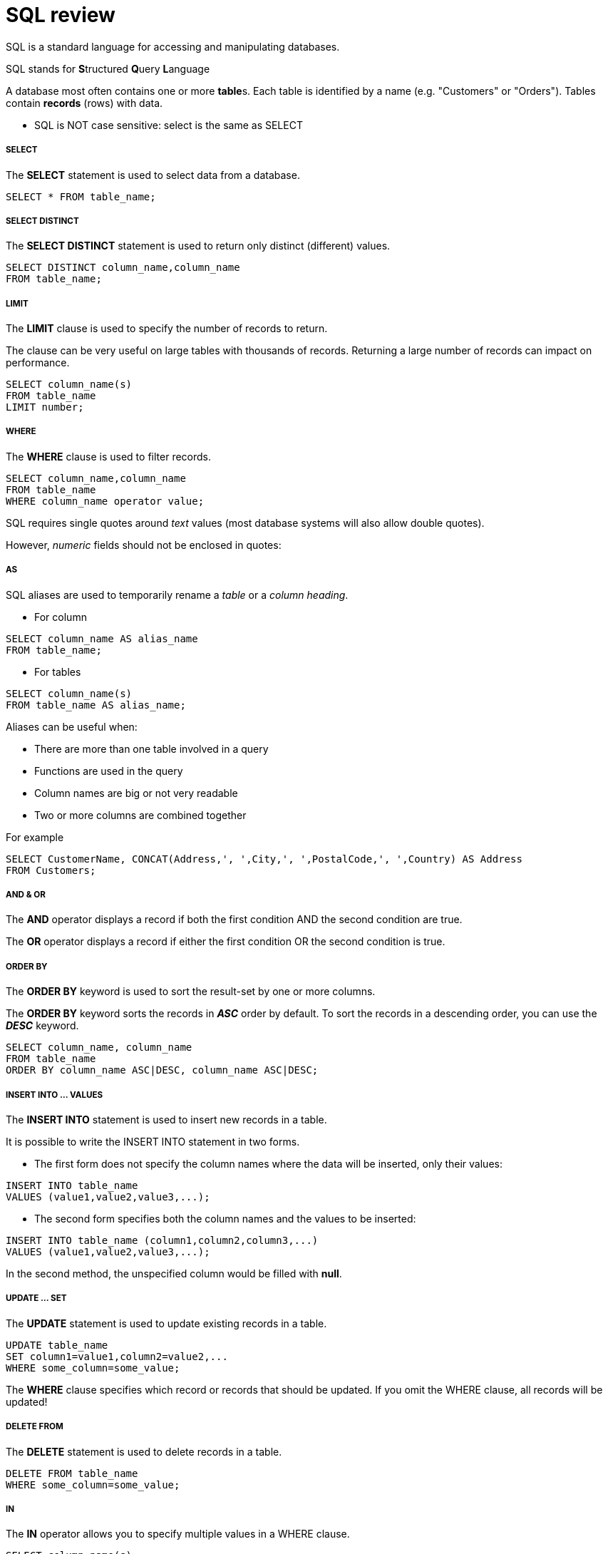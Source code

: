 = SQL review
:hp-tags: Database, SQL

SQL is a standard language for accessing and manipulating databases.

SQL stands for **S**tructured **Q**uery **L**anguage

A database most often contains one or more **table**s. Each table is identified by a name (e.g. "Customers" or "Orders"). Tables contain *records* (rows) with data.


* SQL is NOT case sensitive: select is the same as SELECT

##### SELECT
The *SELECT* statement is used to select data from a database.
```SQL
SELECT * FROM table_name;
```

##### SELECT DISTINCT
The *SELECT DISTINCT* statement is used to return only distinct (different) values.
```SQL
SELECT DISTINCT column_name,column_name
FROM table_name;
```

##### LIMIT
The *LIMIT* clause is used to specify the number of records to return.

The clause can be very useful on large tables with thousands of records. Returning a large number of records can impact on performance.
```sql
SELECT column_name(s)
FROM table_name
LIMIT number;
```

##### WHERE
The *WHERE* clause is used to filter records.
```SQL
SELECT column_name,column_name
FROM table_name
WHERE column_name operator value;
```
SQL requires single quotes around _text_ values (most database systems will also allow double quotes).

However, _numeric_ fields should not be enclosed in quotes:

##### AS
SQL aliases are used to temporarily rename a _table_ or a _column heading_.

* For column
```sql
SELECT column_name AS alias_name
FROM table_name;
```

* For tables
```sql
SELECT column_name(s)
FROM table_name AS alias_name;
```

Aliases can be useful when:

* There are more than one table involved in a query
* Functions are used in the query
* Column names are big or not very readable
* Two or more columns are combined together

For example
```sql
SELECT CustomerName, CONCAT(Address,', ',City,', ',PostalCode,', ',Country) AS Address
FROM Customers;
```


##### AND & OR
The *AND* operator displays a record if both the first condition AND the second condition are true.

The *OR* operator displays a record if either the first condition OR the second condition is true.


##### ORDER BY
The *ORDER BY* keyword is used to sort the result-set by one or more columns.

The *ORDER BY* keyword sorts the records in *_ASC_* order by default. To sort the records in a descending order, you can use the *_DESC_* keyword.

```SQL
SELECT column_name, column_name
FROM table_name
ORDER BY column_name ASC|DESC, column_name ASC|DESC;
```

##### INSERT INTO ... VALUES
The *INSERT INTO* statement is used to insert new records in a table.

It is possible to write the INSERT INTO statement in two forms.

* The first form does not specify the column names where the data will be inserted, only their values:

```SQL
INSERT INTO table_name
VALUES (value1,value2,value3,...);
```

* The second form specifies both the column names and the values to be inserted:
```SQL
INSERT INTO table_name (column1,column2,column3,...)
VALUES (value1,value2,value3,...);
```

In the second method, the unspecified column would be filled with *null*.


##### UPDATE ... SET
The *UPDATE* statement is used to update existing records in a table.
```SQL
UPDATE table_name
SET column1=value1,column2=value2,...
WHERE some_column=some_value;
```

The *WHERE* clause specifies which record or records that should be updated. If you omit the WHERE clause, all records will be updated!


##### DELETE FROM
The *DELETE* statement is used to delete records in a table.
```SQL
DELETE FROM table_name
WHERE some_column=some_value;
```

##### IN
The *IN* operator allows you to specify multiple values in a WHERE clause. 
```sql
SELECT column_name(s)
FROM table_name
WHERE column_name IN (value1,value2,...);
```

##### BETWEEN
The *BETWEEN* operator is used to select values within a range.

To exclude a range, use *NOT BETWEEN*

The values can be numbers, text, or dates.
```SQL
SELECT column_name(s)
FROM table_name
WHERE column_name BETWEEN value1 AND value2;
```

##### UNION
The SQL *UNION* operator combines the result of two or more *SELECT* statements.

Notice that each SELECT statement within the UNION must have the same number of columns. The columns must also have similar data types. Also, the columns in each SELECT statement must be in the same order.
```sql
SELECT column_name(s) FROM table1
UNION
SELECT column_name(s) FROM table2;
```
UNION would remove duplicates by default. To allow duplicate, use *UNION ALL*

```SQL
SELECT column_name(s) FROM table1
UNION ALL
SELECT column_name(s) FROM table2;
```

##### SELECT ... INTO
The SELECT INTO statement copies data from one table and inserts it into a new table.

The SELECT INTO statement selects data from one table and inserts it into a new table.

```sql
SELECT *
INTO newtable [IN externaldb]
FROM table1;
[WHERE]
```

##### CREATE DATABASE
```SQL
CREATE DATABASE dbname;
```

##### CREATE TABLE
The CREATE TABLE statement is used to create a table in a database.

Tables are organized into rows and columns; and each table must have a name.
```SQL
CREATE TABLE table_name
(
column_name1 data_type(size),
column_name2 data_type(size),
column_name3 data_type(size),
....
);
```
The column_name parameters specify the names of the columns of the table.

The data_type parameter specifies what type of data the column can hold (e.g. varchar, integer, decimal, date, etc.).

The size parameter specifies the maximum length of the column of the table.

##### SQL views
In SQL, a view is a virtual table based on the result-set of an SQL statement.

A view contains rows and columns, just like a real table. The fields in a view are fields from one or more real tables in the database.

You can add SQL functions, WHERE, and JOIN statements to a view and present the data as if the data were coming from one single table.

```sql
CREATE VIEW view_name AS
SELECT column_name(s)
FROM table_name
WHERE condition
```
A view always shows *up-to-date* data! The database engine recreates the data, using the view's SQL statement, every time a user queries a view.

##### SQL Joins

* *INNER JOIN*: Returns all rows when there is at least one match in BOTH tables
- The *INNER JOIN* keyword selects all rows from both tables as long as there is a match between the columns in both tables.
```sql
SELECT column_name(s)
FROM table1
INNER JOIN table2
ON table1.column_name=table2.column_name;
```

* *LEFT JOIN*: Return all rows from the left table, and the matched rows from the right table
- The LEFT JOIN keyword returns all rows from the left table (table1), with the matching rows in the right table (table2). 
- The result is *NULL* in the right side when there is no match.

```SQL
SELECT column_name(s)
FROM table1
LEFT JOIN table2
ON table1.column_name=table2.column_name;
```

* *RIGHT JOIN*: Return all rows from the right table, and the matched rows from the left table
- The RIGHT JOIN keyword returns all rows from the right table (table2), with the matching rows in the left table (table1).
- The result is *NULL* in the left side when there is no match.
```sql
SELECT column_name(s)
FROM table1
RIGHT JOIN table2
ON table1.column_name=table2.column_name;
```
* *FULL JOIN*(disabled in MySQL): Return all rows when there is a match in ONE of the tables
- The FULL OUTER JOIN keyword returns all rows from the left table (table1) and from the right table (table2).
- if there are rows that do not have matches in the other table, those rows will be listed as well.
```sql
SELECT Customers.CustomerName, Orders.OrderID
FROM Customers
FULL OUTER JOIN Orders
ON Customers.CustomerID=Orders.CustomerID
ORDER BY Customers.CustomerName;
```

##### SQL injection
SQL injection is a technique where malicious users can inject SQL commands into an SQL statement, via *web page input*.

Injected SQL commands can alter SQL statement and compromise the security of a web application.

The only proven way to protect a web site from SQL injection attacks, is to use *SQL parameters* also known as *prepared statment*.
```java
java.sql.PreparedStatement stmt = 
connection.prepareStatement(
"SELECT * FROM table WHERE EMAIL = ?");

/* The statement below sets "?" to an actual value that
is stored in the email variable, we are also assuming
that the email variable is set beforehand: */

stmt.setString(1, email);

stmt.executeQuery();
```
The key feature of a prepared statement is the fact that values can be plugged into the query after the query is “*prepared*”, and ready to be executed.

SQL parameters are values that are added to an SQL query at execution time, in a controlled manner.

*Advantage of prepared statements*

* Better performance

The DBMS will parse, compile, and perform query optimization on the *template*.

Because of the fact that a prepared statement does not have to be compiled and optimized each and every time the values in the query change, it offers a distinct performance advantage.

* Prevent SQL injection

There is absolutely no way that the data input by a hacker can be interpreted as SQL, and there’s no way that the hacker could run his own SQL on your application. 

Any input that comes in is only interpreted as *data*, and can not be interpreted as part of your own application’s SQL code



